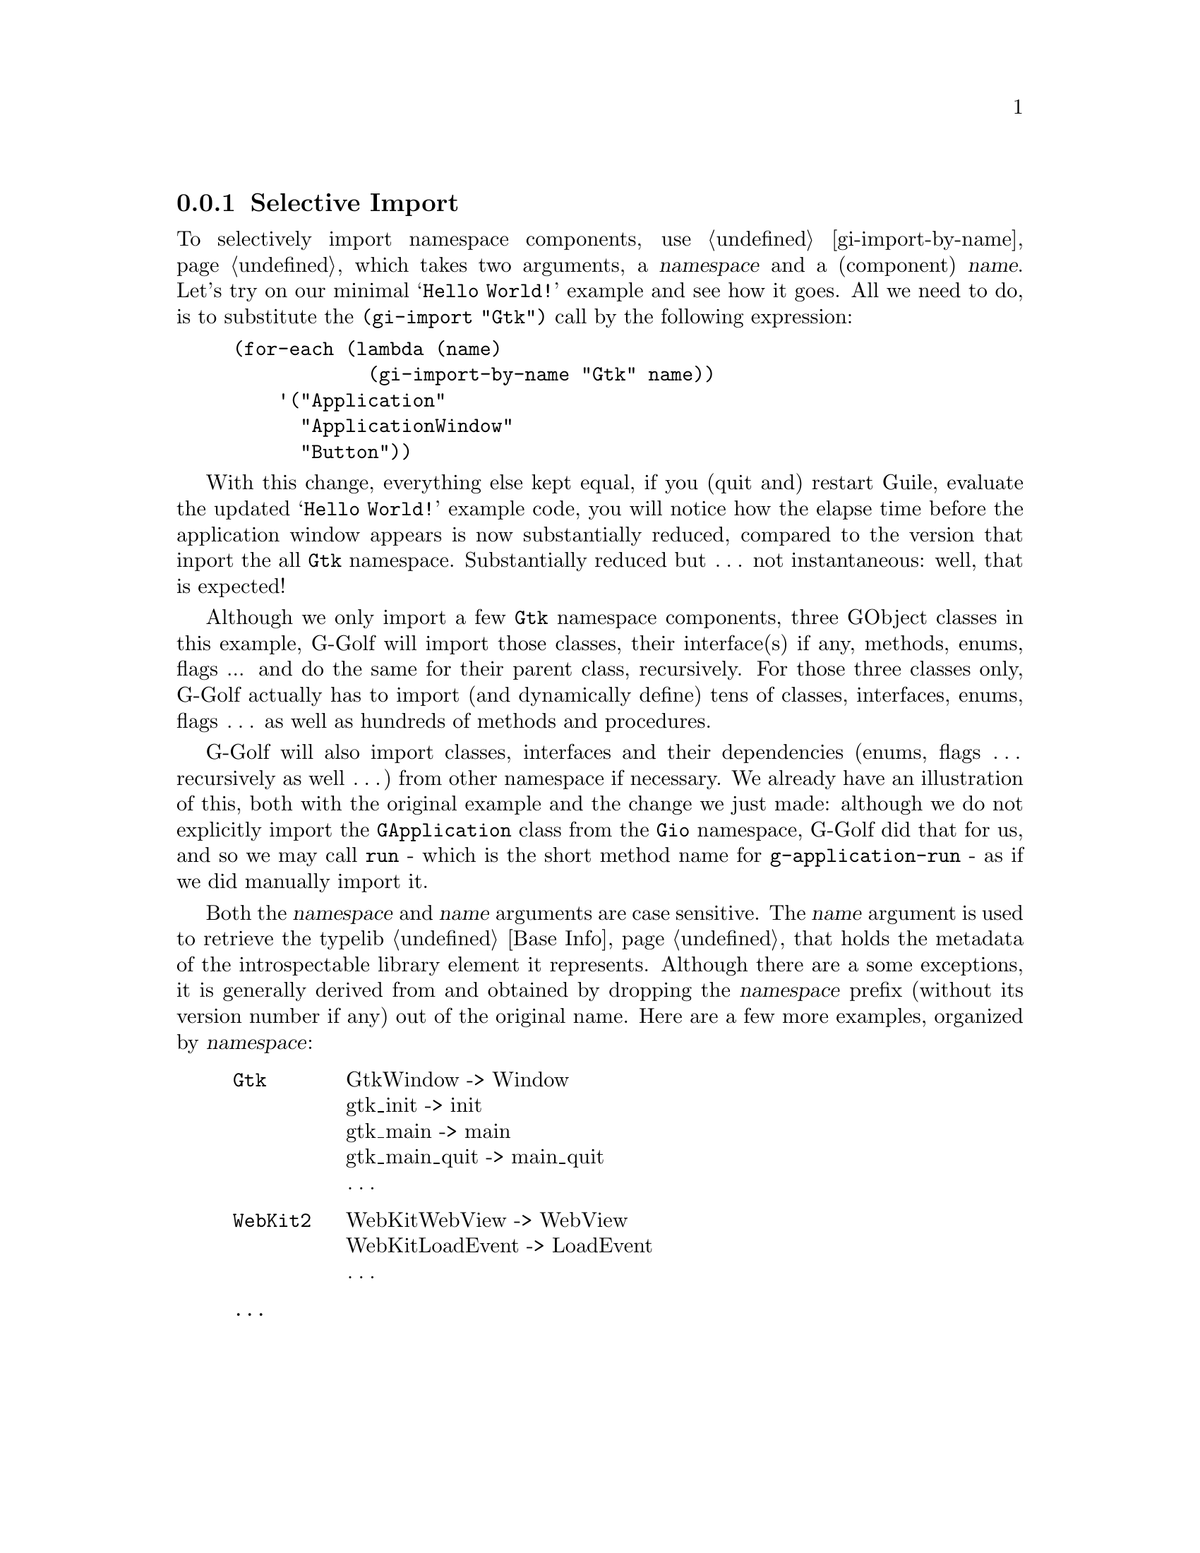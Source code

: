 @c -*-texinfo-*-
@c This is part of the GNU G-Golf Reference Manual.
@c Copyright (C) 2020 - 2021 Free Software Foundation, Inc.
@c See the file g-golf.texi for copying conditions.


@node Selective Import
@subsection Selective Import

To selectively import namespace components, use @ref{gi-import-by-name},
which takes two arguments, a @var{namespace} and a (component)
@var{name}. Let's try on our minimal @samp{Hello World!} example and see
how it goes. All we need to do, is to substitute the @code{(gi-import
"Gtk")} call by the following expression:

@lisp
(for-each (lambda (name)
            (gi-import-by-name "Gtk" name))
    '("Application"
      "ApplicationWindow"
      "Button"))
@end lisp

With this change, everything else kept equal, if you (quit and) restart
Guile, evaluate the updated @samp{Hello World!} example code, you will
notice how the elapse time before the application window appears is now
substantially reduced, compared to the version that inport the all
@code{Gtk} namespace. Substantially reduced but @dots{} not
instantaneous: well, that is expected!

Although we only import a few @code{Gtk} namespace components, three
GObject classes in this example, G-Golf will import those classes, their
interface(s) if any, methods, enums, flags ... and do the same for their
parent class, recursively. For those three classes only, G-Golf actually
has to import (and dynamically define) tens of classes, interfaces,
enums, flags @dots{} as well as hundreds of methods and procedures.

@c The time G-Golf takes to get ready to launch your application or its
@c first dialog is directly proportional to the number of elements and
@c dependencies it has to import. You may check for yourself, how fast
@c things are, if you import an element that has no dependencies (or nealry
@c no dependencies

G-Golf will also import classes, interfaces and their dependencies
(enums, flags @dots{} recursively as well @dots{}) from other namespace
if necessary. We already have an illustration of this, both with the
original example and the change we just made: although we do not
explicitly import the @code{GApplication} class from the @code{Gio}
namespace, G-Golf did that for us, and so we may call @code{run} - which
is the short method name for @code{g-application-run} - as if we did
manually import it.

Both the @var{namespace} and @var{name} arguments are case
sensitive. The @var{name} argument is used to retrieve the typelib
@ref{Base Info} that holds the metadata of the introspectable library
element it represents. Although there are a some exceptions, it is
generally derived from and obtained by dropping the @var{namespace}
prefix (without its version number if any) out of the original
name. Here are a few more examples, organized by @var{namespace}:

@indentedblock
@table @code

@item Gtk
GtkWindow -> Window	@*
gtk_init -> init	@*
gtk_main -> main	@*
gtk_main_quit -> main_quit @*
@dots{}

@item WebKit2
WebKitWebView -> WebView	@*
WebKitLoadEvent -> LoadEvent	@*
@dots{}

@item @dots{}
@end table
@end indentedblock
